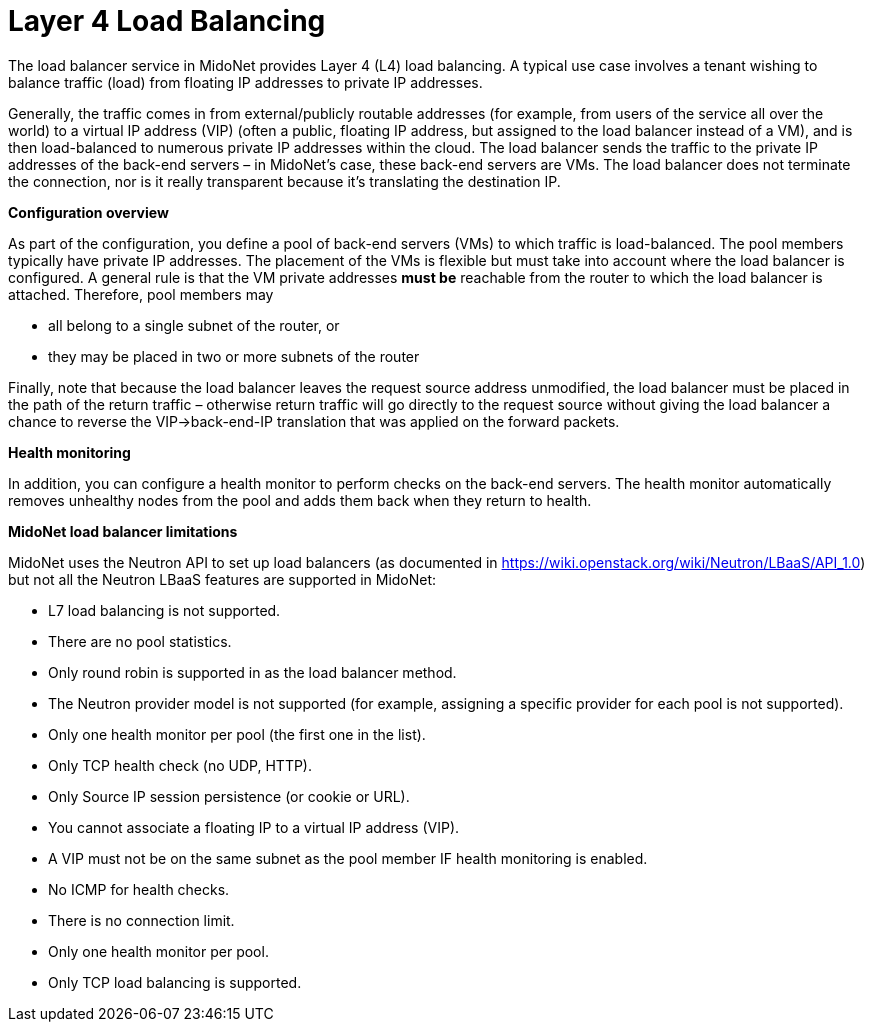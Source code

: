 [[l4lb]]
= Layer 4 Load Balancing

The load balancer service in MidoNet provides Layer 4 (L4) load balancing. A
typical use case involves a tenant wishing to balance traffic (load) from
floating IP addresses to private IP addresses.

Generally, the traffic comes in from external/publicly routable addresses (for
example, from users of the service all over the world) to a virtual IP address
(VIP) (often a public, floating IP address, but assigned to the load balancer
instead of a VM), and is then load-balanced to numerous private IP addresses
within the cloud. The load balancer sends the traffic to the private IP
addresses of the back-end servers – in MidoNet's case, these back-end servers
are VMs. The load balancer does not terminate the connection, nor is it really
transparent because it's translating the destination IP.

*Configuration overview*

As part of the configuration, you define a pool of back-end servers (VMs) to
which traffic is load-balanced. The pool members typically have private IP
addresses. The placement of the VMs is flexible but must take into account where
the load balancer is configured. A general rule is that the VM private addresses
*must be* reachable from the router to which the load balancer is attached.
Therefore, pool members may

* all belong to a single subnet of the router, or

* they may be placed in two or more subnets of the router

Finally, note that because the load balancer leaves the request source address
unmodified, the load balancer must be placed in the path of the return traffic –
otherwise return traffic will go directly to the request source without giving
the load balancer a chance to reverse the VIP->back-end-IP translation that
was applied on the forward packets.

*Health monitoring*

In addition, you can configure a health monitor to perform checks on the
back-end servers. The health monitor automatically removes unhealthy nodes from
the pool and adds them back when they return to health.

*MidoNet load balancer limitations*

MidoNet uses the Neutron API to set up load balancers (as documented in
https://wiki.openstack.org/wiki/Neutron/LBaaS/API_1.0) but not all the Neutron
LBaaS features are supported in MidoNet:

* L7 load balancing is not supported.

* There are no pool statistics.

* Only round robin is supported in as the load balancer method.

* The Neutron provider model is not supported (for example, assigning a specific
provider for each pool is not supported).

* Only one health monitor per pool (the first one in the list).

* Only TCP health check (no UDP, HTTP).

* Only Source IP session persistence (or cookie or URL).

* You cannot associate a floating IP to a virtual IP address (VIP).

* A VIP must not be on the same subnet as the pool member IF health monitoring
is enabled.

* No ICMP for health checks.

* There is no connection limit.

* Only one health monitor per pool.

* Only TCP load balancing is supported.
